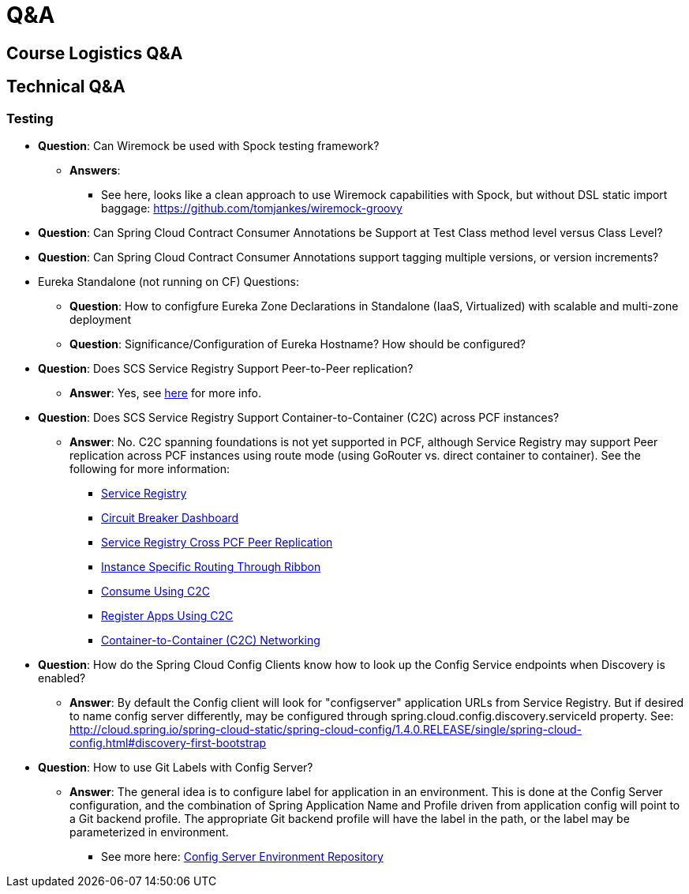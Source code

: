 Q&A
===
:date: 12/02/2017
:revision: 0.1
:experimental:

== Course Logistics Q&A

== Technical Q&A
=== Testing
- **Question**: Can Wiremock be used with Spock testing framework?
	* **Answers**:
	** See here, looks like a clean approach to use Wiremock capabilities with Spock, but without 
	DSL static import baggage: https://github.com/tomjankes/wiremock-groovy

- **Question**: Can Spring Cloud Contract Consumer Annotations be Support at Test Class method level
versus Class Level?

- **Question**: Can Spring Cloud Contract Consumer Annotations support tagging multiple versions, or
version increments?

- Eureka Standalone (not running on CF) Questions: 
	* **Question**: How to configfure Eureka Zone Declarations in Standalone (IaaS, Virtualized) with scalable 
	and multi-zone deployment
	* **Question**: Significance/Configuration of Eureka Hostname?  How should be configured?

- **Question**: Does SCS Service Registry Support Peer-to-Peer replication?
	* **Answer**:  Yes, see http://docs.pivotal.io/spring-cloud-services/1-4/common/service-registry/enabling-peer-replication.html[here] for more info.

- **Question**: Does SCS Service Registry Support Container-to-Container (C2C) across PCF instances?
	* **Answer**: No.  C2C spanning foundations is not yet supported in PCF, although Service Registry may
	support Peer replication across PCF instances using route mode (using GoRouter vs. direct container to container).
	See the following for more information:
		** http://docs.pivotal.io/spring-cloud-services/1-4/common/service-registry/index.html[Service Registry]
		** http://docs.pivotal.io/spring-cloud-services/1-4/common/circuit-breaker/index.html[Circuit Breaker Dashboard]
		** http://docs.pivotal.io/spring-cloud-services/1-4/common/service-registry/enabling-peer-replication.html[Service Registry Cross PCF Peer Replication]
		** http://docs.pivotal.io/spring-cloud-services/1-4/common/service-registry/connectors.html#instance-specific-routing-in-ribbon[Instance Specific Routing Through Ribbon]
		** http://docs.pivotal.io/spring-cloud-services/1-4/common/service-registry/writing-client-applications.html#consume-using-c2c[Consume Using C2C]
		** http://docs.pivotal.io/spring-cloud-services/1-4/common/service-registry/writing-client-applications.html#register-using-c2c[Register Apps Using C2C]
		** https://docs.pivotal.io/pivotalcf/1-12/concepts/understand-cf-networking.html[Container-to-Container (C2C) Networking]

- **Question**: How do the Spring Cloud Config Clients know how to look up the Config Service endpoints when
Discovery is enabled?
	* **Answer**:  By default the Config client will look for "configserver" application URLs from
	Service Registry.  But if desired to name config server differently, may be configured through spring.cloud.config.discovery.serviceId property.  See: http://cloud.spring.io/spring-cloud-static/spring-cloud-config/1.4.0.RELEASE/single/spring-cloud-config.html#discovery-first-bootstrap

- **Question**: How to use Git Labels with Config Server?
	* **Answer**: The general idea is to configure label for application in an environment.  This is done at the Config Server configuration, and the combination of Spring Application Name and Profile driven from application config will point to a Git backend profile.  The appropriate Git backend profile will have the label in the path, or the label may be parameterized in environment.
		** See more here: http://cloud.spring.io/spring-cloud-static/spring-cloud-config/1.3.1.RELEASE/#_environment_repository[Config Server Environment Repository]
	
